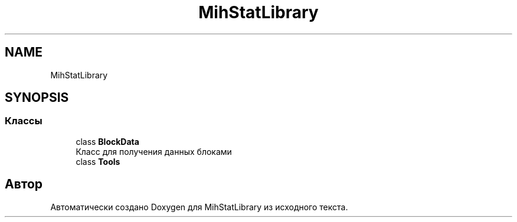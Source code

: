 .TH "MihStatLibrary" 3 "Version 1.0" "MihStatLibrary" \" -*- nroff -*-
.ad l
.nh
.SH NAME
MihStatLibrary
.SH SYNOPSIS
.br
.PP
.SS "Классы"

.in +1c
.ti -1c
.RI "class \fBBlockData\fP"
.br
.RI "Класс для получения данных блоками "
.ti -1c
.RI "class \fBTools\fP"
.br
.in -1c
.SH "Автор"
.PP 
Автоматически создано Doxygen для MihStatLibrary из исходного текста\&.
